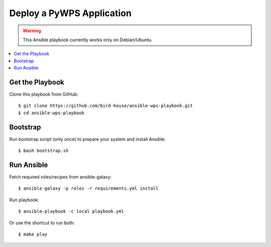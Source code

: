 Deploy a PyWPS Application
==========================

.. warning::

    This Ansible playbook currently works only on Debian/Ubuntu.


.. contents::
    :local:
    :depth: 2

Get the Playbook
----------------

Clone this playbook from GitHub::

    $ git clone https://github.com/bird-house/ansible-wps-playbook.git
    $ cd ansible-wps-playbook

Bootstrap
---------

Run bootstrap script (only once) to prepare your system and install Ansible::

    $ bash bootstrap.sh

Run Ansible
-----------

Fetch required roles/recipes from ansible-galaxy::

    $ ansible-galaxy -p roles -r requirements.yml install

Run playbook::

    $ ansible-playbook -c local playbook.yml

Or use the shortcut to run both::

    $ make play
